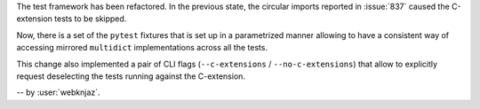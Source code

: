 The test framework has been refactored. In the previous state, the circular
imports reported in :issue:`837` caused the C-extension tests to be skipped.

Now, there is a set of the ``pytest`` fixtures that is set up in a parametrized
manner allowing to have a consistent way of accessing mirrored ``multidict``
implementations across all the tests.

This change also implemented a pair of CLI flags (``--c-extensions`` /
``--no-c-extensions``) that allow to explicitly request deselecting the tests
running against the C-extension.

-- by :user:`webknjaz`.

